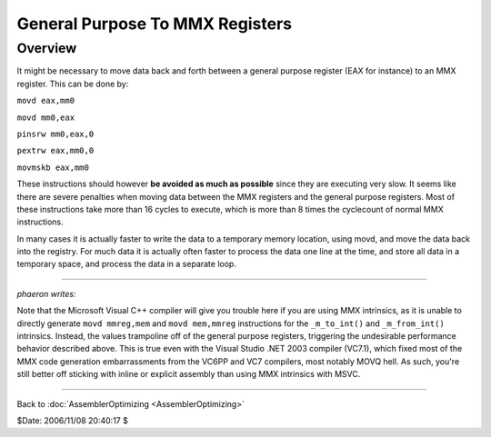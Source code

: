 
General Purpose To MMX Registers
================================


Overview
--------

It might be necessary to move data back and forth between a general purpose
register (EAX for instance) to an MMX register. This can be done by:

``movd eax,mm0``

``movd mm0,eax``

``pinsrw mm0,eax,0``

``pextrw eax,mm0,0``

``movmskb eax,mm0``

These instructions should however **be avoided as much as possible** since
they are executing very slow. It seems like there are severe penalties when
moving data between the MMX registers and the general purpose registers. Most
of these instructions take more than 16 cycles to execute, which is more than
8 times the cyclecount of normal MMX instructions.

In many cases it is actually faster to write the data to a temporary memory
location, using movd, and move the data back into the registry. For much data
it is actually often faster to process the data one line at the time, and
store all data in a temporary space, and process the data in a separate loop.

----

*phaeron writes:*

Note that the Microsoft Visual C++ compiler will give you trouble here if you
are using MMX intrinsics, as it is unable to directly generate ``movd
mmreg,mem`` and ``movd mem,mmreg`` instructions for the ``_m_to_int()`` and
``_m_from_int()`` intrinsics. Instead, the values trampoline off of the
general purpose registers, triggering the undesirable performance behavior
described above. This is true even with the Visual Studio .NET 2003 compiler
(VC7.1), which fixed most of the MMX code generation embarrassments from the
VC6PP and VC7 compilers, most notably MOVQ hell. As such, you're still better
off sticking with inline or explicit assembly than using MMX intrinsics with
MSVC.

----

Back to :doc:`AssemblerOptimizing <AssemblerOptimizing>`

$Date: 2006/11/08 20:40:17 $
